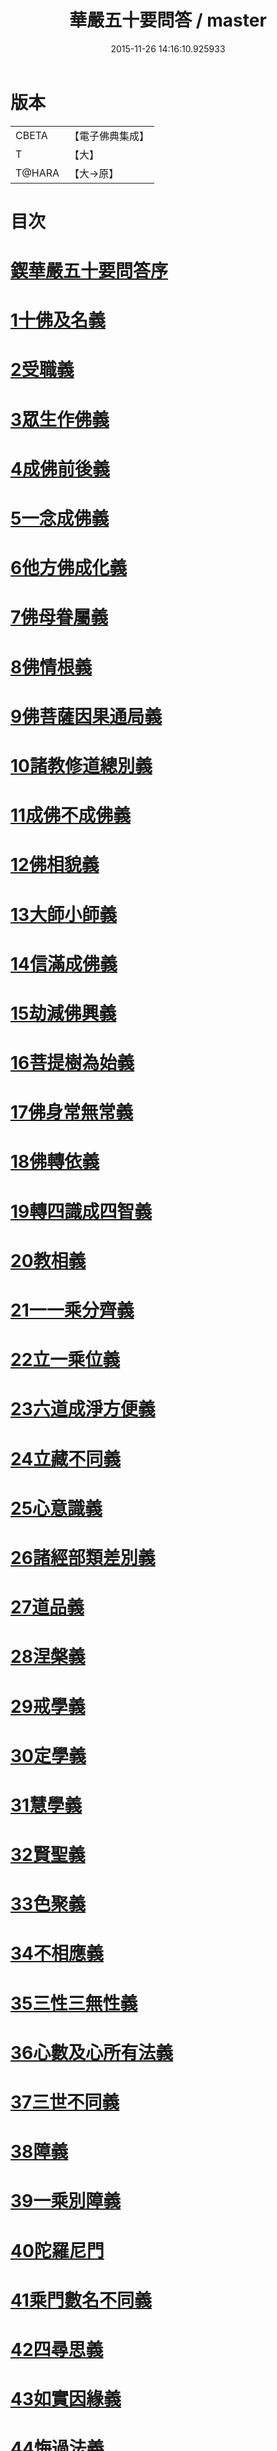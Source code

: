#+TITLE: 華嚴五十要問答 / master
#+DATE: 2015-11-26 14:16:10.925933
* 版本
 |     CBETA|【電子佛典集成】|
 |         T|【大】     |
 |    T@HARA|【大→原】   |

* 目次
* [[file:KR6e0083_001.txt::001-0519a3][鍥華嚴五十要問答序]]
* [[file:KR6e0083_001.txt::001-0519a26][1十佛及名義]]
* [[file:KR6e0083_001.txt::0519b26][2受職義]]
* [[file:KR6e0083_001.txt::0519c2][3眾生作佛義]]
* [[file:KR6e0083_001.txt::0519c16][4成佛前後義]]
* [[file:KR6e0083_001.txt::0519c26][5一念成佛義]]
* [[file:KR6e0083_001.txt::0520a10][6他方佛成化義]]
* [[file:KR6e0083_001.txt::0520a24][7佛母眷屬義]]
* [[file:KR6e0083_001.txt::0520b14][8佛情根義]]
* [[file:KR6e0083_001.txt::0520b26][9佛菩薩因果通局義]]
* [[file:KR6e0083_001.txt::0520c10][10諸教修道總別義]]
* [[file:KR6e0083_001.txt::0520c23][11成佛不成佛義]]
* [[file:KR6e0083_001.txt::0521a4][12佛相貌義]]
* [[file:KR6e0083_001.txt::0521a9][13大師小師義]]
* [[file:KR6e0083_001.txt::0521a16][14信滿成佛義]]
* [[file:KR6e0083_001.txt::0521a23][15劫減佛興義]]
* [[file:KR6e0083_001.txt::0521a28][16菩提樹為始義]]
* [[file:KR6e0083_001.txt::0521b5][17佛身常無常義]]
* [[file:KR6e0083_001.txt::0521b14][18佛轉依義]]
* [[file:KR6e0083_001.txt::0521b26][19轉四識成四智義]]
* [[file:KR6e0083_001.txt::0522a18][20教相義]]
* [[file:KR6e0083_001.txt::0522b1][21一一乘分齊義]]
* [[file:KR6e0083_001.txt::0522b12][22立一乘位義]]
* [[file:KR6e0083_001.txt::0522b22][23六道成淨方便義]]
* [[file:KR6e0083_001.txt::0522b27][24立藏不同義]]
* [[file:KR6e0083_001.txt::0522c6][25心意識義]]
* [[file:KR6e0083_001.txt::0523a27][26諸經部類差別義]]
* [[file:KR6e0083_001.txt::0523b13][27道品義]]
* [[file:KR6e0083_001.txt::0523b22][28涅槃義]]
* [[file:KR6e0083_001.txt::0523c6][29戒學義]]
* [[file:KR6e0083_001.txt::0523c17][30定學義]]
* [[file:KR6e0083_001.txt::0523c25][31慧學義]]
* [[file:KR6e0083_001.txt::0524a4][32賢聖義]]
* [[file:KR6e0083_001.txt::0524a11][33色聚義]]
* [[file:KR6e0083_001.txt::0524a18][34不相應義]]
* [[file:KR6e0083_001.txt::0524b1][35三性三無性義]]
* [[file:KR6e0083_001.txt::0524c2][36心數及心所有法義]]
* [[file:KR6e0083_002.txt::002-0528b15][37三世不同義]]
* [[file:KR6e0083_002.txt::002-0528b22][38障義]]
* [[file:KR6e0083_002.txt::0528c2][39一乘別障義]]
* [[file:KR6e0083_002.txt::0528c13][40陀羅尼門]]
* [[file:KR6e0083_002.txt::0528c24][41乘門數名不同義]]
* [[file:KR6e0083_002.txt::0529a10][42四尋思義]]
* [[file:KR6e0083_002.txt::0530c24][43如實因緣義]]
* [[file:KR6e0083_002.txt::0531c13][44悔過法義]]
* [[file:KR6e0083_002.txt::0531c20][45陀羅尼用義]]
* [[file:KR6e0083_002.txt::0532a2][46唯識略觀義]]
* [[file:KR6e0083_002.txt::0532a16][47空觀義]]
* [[file:KR6e0083_002.txt::0532b10][48普敬認惡義]]
* [[file:KR6e0083_002.txt::0534c11][49四宗義]]
* [[file:KR6e0083_002.txt::0535a13][50十二部經義]]
* [[file:KR6e0083_002.txt::0535b18][51翻依等義]]
* [[file:KR6e0083_002.txt::0536a2][52俗諦入普賢門義]]
* [[file:KR6e0083_002.txt::0536a25][53一乘得名意]]
* 卷
** [[file:KR6e0083_001.txt][華嚴五十要問答 1]]
** [[file:KR6e0083_002.txt][華嚴五十要問答 2]]
